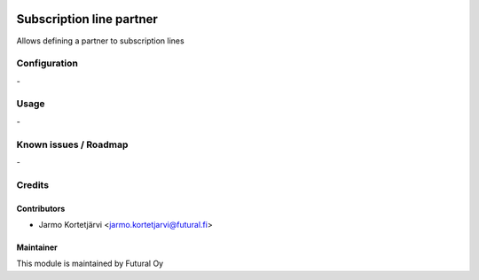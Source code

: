 .. image:: https://img.shields.io/badge/licence-AGPL--3-blue.svg
   :target: http://www.gnu.org/licenses/agpl-3.0-standalone.html
   :alt: License: AGPL-3

=========================
Subscription line partner
=========================

Allows defining a partner to subscription lines

Configuration
=============
\-

Usage
=====
\-

Known issues / Roadmap
======================
\-

Credits
=======

Contributors
------------

* Jarmo Kortetjärvi <jarmo.kortetjarvi@futural.fi>

Maintainer
----------

.. image:: https://futural.fi/templates/tawastrap/images/logo.png
   :alt: Futural Oy
   :target: https://futural.fi/

This module is maintained by Futural Oy
